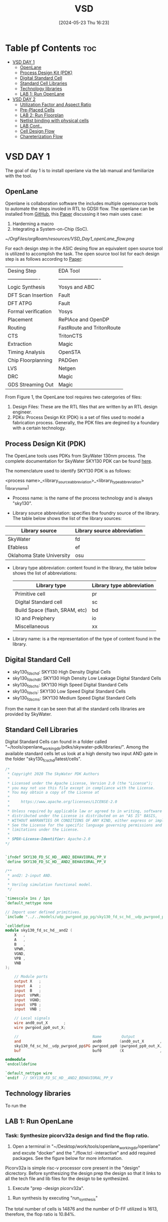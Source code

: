 :PROPERTIES:
:ID:       3f746c7d-247f-4155-ba44-c9dd079a3918
:END:
#+title: VSD 
#+date:[2024-05-23 Thu 16:23]
#+filetags: CoureWork
#+options: toc: 4

* Table pf Contents :toc:
- [[#vsd-day-1][VSD DAY 1]]
  - [[#openlane][OpenLane]]
  - [[#process-design-kit-pdk][Process Design Kit (PDK)]]
  -  [[#digital-standard-cell][Digital Standard Cell]]
  - [[#standard-cell-libraries][Standard Cell Libraries]]
  - [[#technology-libraries][Technology libraries]]
  - [[#lab-1-run-openlane][LAB 1: Run OpenLane]]
- [[#vsd-day-2][VSD DAY 2]]
  - [[#utilization-factor-and-aspect-ratio][Utilization Factor and Aspect Ratio]]
  - [[#pre-placed-cells][Pre-Placed Cells]]
  - [[#lab-2-run-floorplan][LAB 2: Run Floorplan]]
  - [[#netlist-binding-with-physical-cells][Netlist binding with physical cells]]
  - [[#lab-cont][LAB Cont..]]
  - [[#cell-design-flow][Cell Design Flow]]
  - [[#chareterization-flow][Chareterization Flow]]

* VSD DAY 1

The goal of day 1 is to install openlane via the lab manual and familiarize with the tool.

** OpenLane 

Openlane is collaboration software the includes multiple opensource tools to automate the steps involed in RTL to GDSII flow. The openlane can be installed from [[https://github.com/The-OpenROAD-Project/OpenLane][GitHub]], this [[https://woset-workshop.github.io/PDFs/2020/a21.pdf][Paper]] discussing it two main uses case:
1. Harderning a macro 
2. Integrating a System-on-Chip (SoC).

#+name: OpenLane Flow
#+caption: Figure 1: OpenLan Flow
#+attr_html: : width 600px
[[~/OrgFiles/orgRoam/resources/VSD_Day1_openLane_flow.png]]


For each design step in the ASIC desing flow an equivalent open source tool is utilized to accomplish the task. The open source tool list for each design step is as follows according to [[https://www.semanticscholar.org/paper/Building-OpenLANE%3A-A-130nm-OpenROAD-based-Tapeout-%3A-Shalan-Edwards/512e49a704bb9f461a7ee12edd0639b29f8a4976][Paper]]:

| Desing Step         | EDA Tool                  |
| ------------------- | ------------------------- |
| Logic Synthesis     | Yosys and ABC             |
| DFT Scan Insertion  | Fault                     |
| DFT ATPG            | Fault                     |
| Formal verification | Yosys                     |
| Placement           | RePlAce and OpenDP        |
| Routing             | FastRoute and TritonRoute |
| CTS                 | TritonCTS                 |
| Extraction          | Magic                     |
| Timing Analysis     | OpenSTA                   |
| Chip Floorplanning  | PADGen                    |
| LVS                 | Netgen                    |
| DRC                 | Magic                     |
| GDS Streaming Out   | Magic                     |


From Figure 1, the OpenLane tool requires two catergories of files: 
1. Design Files: These are the RTL files that are written by an RTL design engineer.
2. PDKs: Process Design Kit (PDK) is a set of files used to model a fabrication process. Generally, the PDK files are degined by a foundary with a certain technology.

** Process Design Kit (PDK)
The OpenLane tools uses PDKs from SkyWater 130nm process. The complete documentation for SkyWater SKY130 PDK can be found [[https://skywater-pdk.readthedocs.io/en/main/index.html][here]].

The nomenclature used to identify SKY130 PDK is as follows:

<process name>_<library_source_abbreviation>_<library_type_abbreviation>[_library_name]

- Process name: is the name of the process technology and is always "sky130".

- Library source abbreviation: specifies the foundry source of the library. The table below shows the list of the library sources:
| Library source            | Library source abbreviation |
|---------------------------+-----------------------------|
| SkyWater                  | fd                          |
| Efabless                  | ef                          |
| Oklahoma State University | osu                         |

- Library type abbreviation: content found in the library, the table below shows the list of abbreviations:
  | Library type                   | Library type abbreviation |
  |--------------------------------+---------------------------|
  | Primitive cell                 | pr                        |
  | Digital Standard cell          | sc                        |
  | Build Space (flash, SRAM, etc) | bd                        |
  | IO and Preiphery               | io                        |
  | Miscellaneous                  | xx                        |
  
- Library name: is a the representation of the type of content found in the library. 

**  Digital Standard Cell 

- sky130_fd_sc_hd: SKY130 High Density Digital Cells
- sky130_fd_sc_hdll: SKY130 High Density Low Leakage Digital Standard Cells
- sky130_fd_sc_hs: SKY130 High Speed Digital Standard Cells
- sky130_fd_sc_ls: SKY130 Low Speed Digital Standard Cells
- sky130_fd_sc_ms: SKY130 Medium Speed Digital Standard Cells

From the name it can be seen that all the standard cells libraries are provided by SkyWater.

** Standard Cell Libraries
Digital Standard Cells can found in a folder called "~/tools/openlane_working_dir/pdks/skywater-pdk/libraries/". Among the available standard cells let us look at a high density two input AND gate in the folder "sky130_fc_sc_hd/latest/cells".

#+name: AND Gate Symbol
#+caption: Figure 2: AND Gate Cell Symbol
#+attr_html: :width 600px

[[./resources/VSD_Day1_and2.png]]

#+name: source code
#+caption: Verilog Behavioral code for two input AND Gate

#+begin_src verilog
/*
 * Copyright 2020 The SkyWater PDK Authors
 *
 * Licensed under the Apache License, Version 2.0 (the "License");
 * you may not use this file except in compliance with the License.
 * You may obtain a copy of the License at
 *
 *     https://www.apache.org/licenses/LICENSE-2.0
 *
 * Unless required by applicable law or agreed to in writing, software
 * distributed under the License is distributed on an "AS IS" BASIS,
 * WITHOUT WARRANTIES OR CONDITIONS OF ANY KIND, either express or implied.
 * See the License for the specific language governing permissions and
 * limitations under the License.
 *
 * SPDX-License-Identifier: Apache-2.0
*/


`ifndef SKY130_FD_SC_HD__AND2_BEHAVIORAL_PP_V
`define SKY130_FD_SC_HD__AND2_BEHAVIORAL_PP_V

/**
 * and2: 2-input AND.
 *
 * Verilog simulation functional model.
 */

`timescale 1ns / 1ps
`default_nettype none

// Import user defined primitives.
`include "../../models/udp_pwrgood_pp_pg/sky130_fd_sc_hd__udp_pwrgood_pp_pg.v"

`celldefine
module sky130_fd_sc_hd__and2 (
    X   ,
    A   ,
    B   ,
    VPWR,
    VGND,
    VPB ,
    VNB
);

    // Module ports
    output X   ;
    input  A   ;
    input  B   ;
    input  VPWR;
    input  VGND;
    input  VPB ;
    input  VNB ;

    // Local signals
    wire and0_out_X       ;
    wire pwrgood_pp0_out_X;

    //                                 Name         Output             Other arguments
    and                                and0        (and0_out_X       , A, B                  );
    sky130_fd_sc_hd__udp_pwrgood_pp$PG pwrgood_pp0 (pwrgood_pp0_out_X, and0_out_X, VPWR, VGND);
    buf                                buf0        (X                , pwrgood_pp0_out_X     );

endmodule
`endcelldefine

`default_nettype wire
`endif  // SKY130_FD_SC_HD__AND2_BEHAVIORAL_PP_V

#+end_src

** Technology libraries

 To run the 

** LAB 1: Run OpenLane

*** Task: Synthesize picorv32a design and find the flop ratio. 

1. Open a terminal in "~/Desktop/work/tools/openlane_working_dir/openlane" and excute "docker" and the "./flow.tcl -interactive" and add required packages. See the figure below for more information.

#+attr_html: :width 600px
[[./resources/VSD_Day1_openlane.png]]


Picorv32a is simple risc-v processor core present in the "design" dicrectory. Before synthesizing the design prep the design so that it links to all the tech file and lib files for the design to be synthesized.
2. Execute "prep -design picorv32a".
[[./resources/VSD_Day1_prep.png]]
3. Run synthesis by executing "run_synthesis"
[[./resources/VSD_Day1_syn.png]]
The total number of cells is 14876 and the number of D-FF utilized is 1613, therefore, the flop ratio is 10.84%. 

* VSD DAY 2

The goal of day 2 is understand floorplane.

** Utilization Factor and Aspect Ratio

Setting the width and height of the die is the first and important step to understand how much cells can fit in the die. Gate level netlist provides the necessary information regarding the connectivity of the design. Dimensions of the chips depends on the dimensions of the logic gates. Each gate is defined with length and breadth of the gates. 

Utilization factor (UF) = Area occupie dby netlist / Total area of the core.

Apect Ratio (AR) =  height / width.

Suppose height and width of a logic cell is 1 unit each, the UF and AR is 1 sq unit or 100% utlization factor. Generally, 100% utliziation factor is not advisible as there is should be some space left for routing.

[[./resources/die_core.png]]

[[./resources/die_core2.png]]



** Pre-Placed Cells

Cells that are used multiples are implemented once and can be reduced. Some of the cells that can be implemented once and reused multiple times are memory, clock-gating cell, comparator, etc. These cells must be placed in such a way it can be used multiple times by the design and are called pre-laced cells. Placement of these cells will be fixed and will be done before placing the logic. PnR tool will not optimize the placement of these cells.

*** De-coupling Capacitor 
De-coupling capacitor enusre the logic cells receives enough voltage so that the outputs lie wihtin the noise margins. There will be a potential drop across the wire due to resistance and capcitance because of with the logic cell may not receive the full scale voltage to function. If the voltage drop is below the noise margin then the cell will not turn on or turn off correctly. De-coupling capacitor is place closed to the cell so that this capacitor will compensate for the voltage drop. These capacitors must be place close to all the pre-placed cells to enure full scale voltage.

[[./resources/de_couple.png]]



[[./resources/de_couple2.png]]



*** Power Planning

De-coupling capacitor takes care of all the pre-placed cells but what about logic cells? It is not fessible to place de-coupling capacitors around all the logic cells. It is important to place the VDD and VSS in such a way the distance between the logic cells and the voltage souce is as minimum as possible. To achieve this the VDD and VSS metals are run throughout the chip with taps, the logic cells receive power from the closest source. 

Ground bounce and voltage droop occurs when a single voltage source is used for multiple logic cells. To aviod this multiple rails of VDD and VSS is used as shown in figure below.


[[./resources/pwr_plan.png]]



[[./resources/pwr_plan2.png]]



** LAB 2: Run Floorplan

set die are, core aspect ratio pwer distributionnetwrok macro placement

1. You can run floorplan using the commnad "run_floorplan".
4. Run floorplan with the command "run_floorplan".
You can run floorplan using the commnad "
2. Go to "~/".
4. Run floorplan with the command "run_floorplan".DYou can run floorplan using the commnad "esktop/work/t".
4. Run floorplan with the command "run_floorplan".oYou can run floorplan using the commnad "ols/openlane_".working_dir/openlane/configuration" to open the README.md file. This file consists of floorplan switches, below tables describes some of the switches for the user.

- floorplan 
| Variable          | Description                                                                                                                                                |
|-------------------+------------------------------------------------------------------------------------------------------------------------------------------------------------|
| `FP_CORE_UTIL`    | The core utilization percentage.<br>(Default:`50`percent)                                                                                                  |
| `FP_ASPECT_RATIO` | The core's aspect ratio (height / width). <br> (Default: `1`)                                                                                              |
| `FP_SIZING`       | Whether to use relative sizing by making use of `FP_CORE_UTIL` or absolute one using `DIE_AREA`. <br> (Default: `"relative"` - accepts "absolute" as well) |
| `DIE_AREA`        | Specific die area to be used in floorplanning. Specified as a 4-corner rectangle. Units in mm <br> (Default: unset)                                        |
| `FP_IO_HMETAL`    | The metal layer on which to place the io pins horizontally (top and bottom of the die). <br>(Default: `4`)                                                 |
| `FP_IO_VMETAL`    | The metal layer on which to place the io pins vertically (sides of the die) <br> (Default: `3`)                                                            |
| `FP_IO_MODE`      | Decides the mode of the random IO placement option. 0=matching mode, 1=random equidistant mode <br> (Default: `1`)                                         |
| ...               | ....                                                                                                                                                       |
| ...               | ....                                                                                                                                                       |
| ...               | ....                                                                                                                                                       |

3. The floorplan switches can be customized with the help of "~/Dekstop/work/tools/openlane_working_dir/openlane/configuration/floorplan.tcl" file. This will is will have some default parameters which can be changed. Apart from this file there are two other files where the configurations can be set i.e., "config.tcl" and "sky130A_sky130_fd_sc_hd_config.tcl" located at "~/Desktop/work/tools/openlane_working_dir/openlane/designs/picorv32a". The later file has the highest precedence over config.tcl and config.tcl has higher precedence over floorplan.tcl.

NOTE: In the openlane flow the vertical and horizontal metal has one metal layer more than what is specified the in the configuration.

"sky130A_sky13_fd_sc_hd_config.tcl" is edited as follows as it has the highest precedence. In the file the aspect ratio is set 0.5 and the core utilization is set as 55%.
#+begin_src tcl
# SCL Configs
set ::env(GLB_RT_ADJUSTMENT) 0.1

set ::env(SYNTH_MAX_FANOUT) 6
set ::env(CLOCK_PERIOD) "12.000"
set ::env(FP_CORE_UTIL) "55"
set ::env(FP_IO_VMETAL) "4"
set ::env(FP_IO_HMETAL) "3"
set ::env(FP_ASPECT_RATIO) "0.5"
set ::env(PL_TARGET_DENSITY) [ expr ($::env(FP_CORE_UTIL)+5) / 100.0 ]
#+end_src

4. Run floorplan with the command "run_floorplan".

The updated config.tcl is located in "~/Desktop/work/tools/openlane_worling_dir/openlane/designs/picorv32a/run/{date}/sky130A_sky130_fd_sc_hd_config.tcl". The {date} folder is the folder with the name as the date which the floorplan was run.

The updated floor_plan_config.tcl is shown below.

[[./resources/floor_plan_config.png]]


Aspect ratio is the ratio of height to width. Looking at "picorv32.floorplan.def" shown below, shows the die area. The die are is reperesented in cartesian coordinate system, therefore the length is 389.440 micron units and width is 746.405 micron units. Hence, the aspect ratio is 389.440/746.405 = 0.5215 ~ 0.5 as we set in the tcl file.

[[./resources/die_area.png]]


The die image is shown below.

[[./resources/die.png]]


5. Open magic tool to see the floorplan. Go inside the folder "~/Desktop/work/tools/openlane_working_dir/openlane/designs/picorv32a/runs/{date_folder}/results/floorplan" and open terminal and execute the command "magic -T /home/${USER}/Desktop/work/tools/openlane_working_dir/pdks/sky130A/libs.tech/magic/sky130A.tech lef read ../../tmp/merged.lef def read picorv32a.floorplan.def".


[[./resources/magic.png]] 

Even here it can be seen the aspect ratio is 0.5.

6. The vertical and horizontal metal layer is set as 4 and 3 respectively. Let us ensure that the right metal is being used for horizantal and vertical metal.  







** Netlist binding with physical cells

Each component in the netlist is represented a box with a width and height. These blocks are present in the library with all the information regarding timing and area, many more. Lets take an example of a netlist given in the figur below.

[[./resources/netlist1.png]]


In reality, each cell is represented as a box and its information regarding delay and area is stored a library file. This library will consist of various version of the same cell based on area and time as both are inversely propotional to each other. Figure below shows an example of the various versions of the cells for the netlist, based on the constraint certain cell will be picked from the library file.

[[./resources/netlist2.png]] 


Using the cells in library the given netlist will be placed in the floorplan as shown in figure below.

[[./resources/placement3.png]] 

It can be seen that the pre-paced cells are placed first and the logic is being placed in the remaining area. It is important to place the cells in such a way that the delay is least. Figure below shows the complete placement of the logic cells. Repeaters and buffers are added to endure there is no loss of data but adding them increasing area. Carefule consideration must be conducted in placing the cells.

[[./resources/placement4.png]]i


Placement of the logic cells must be optmized to produce the least delay and area.

[[./resources/placement5.png]]


** LAB Cont..

7. Congestion related placement. Excute "run_placement" to run placement, global placement occurs with this command.HPWL = Half paramenter wire length. reducition of HPWLis the main focus.

8. Open magic tool to see the placement. Go inside the folder "~/Desktop/work/tools/openlane_working_dir/openlane/designs/picorv32a/runs/{date_folder}/results/placement" and open terminal and execute the command "magic -T /home/${USER}/Desktop/work/tools/openlane_working_dir/pdks/sky130A/libs.tech/magic/sky130A.tech lef read ../../tmp/merged.lef def read picorv32a.placement.def".


